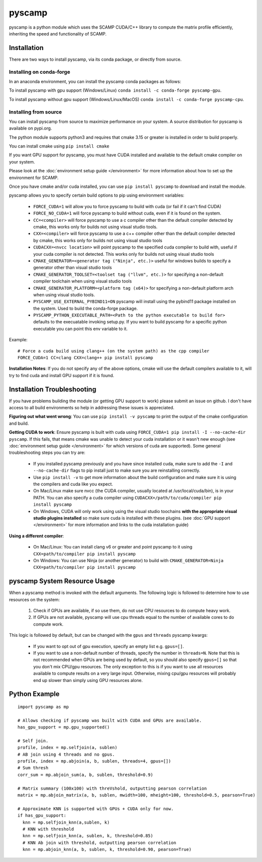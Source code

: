 pyscamp
=======

pyscamp is a python module which uses the SCAMP CUDA/C++ library to compute the matrix profile efficiently, inheriting the speed and functionality of SCAMP.


Installation
------------
There are two ways to install pyscamp, via its conda package, or directly from source.

Installing on conda-forge
^^^^^^^^^^^^^^^^^^^^^^^^^
In an anaconda environment, you can install the pyscamp conda packages as follows:

To install pyscamp with gpu support (Windows/Linux) ``conda install -c conda-forge pyscamp-gpu``.

To install pyscamp without gpu support (Windows/Linux/MacOS) ``conda install -c conda-forge pyscamp-cpu``.

Installing from source
^^^^^^^^^^^^^^^^^^^^^^
You can install pyscamp from source to maximize performance on your system. A source distribution for pyscamp is available on pypi.org.

The python module supports python3 and requires that cmake 3.15 or greater is installed in order to build properly.

You can install cmake using ``pip install cmake``

If you want GPU support for pyscamp, you must have CUDA installed and available to the default cmake compiler on your system. 

Please look at the :doc:`environment setup guide </environment>` for more information about how to set up the environment for SCAMP.

Once you have cmake and/or cuda installed, you can use ``pip install pyscamp`` to download and install the module.

pyscamp allows you to specify certain build options to pip using environment variables:

  * ``FORCE_CUDA=1`` will allow you to force pyscamp to build with cuda (or fail if it can't find CUDA)
  * ``FORCE_NO_CUDA=1`` will force pyscamp to build without cuda, even if it is found on the system.
  * ``CC=<compiler>`` will force pyscamp to use a c compiler other than the default compiler detected by cmake, this works only for builds not using visual studio tools.
  * ``CXX=<compiler>`` will force pyscamp to use a c++ compiler other than the default compiler detected by cmake, this works only for builds not using visual studio tools
  * ``CUDACXX=<nvcc location>`` will point pyscamp to the specified cuda compiler to build with, useful if your cuda compiler is not detected. This works only for builds not using visual studio tools
  * ``CMAKE_GENERATOR=<generator tag ("Ninja", etc.)>`` useful for windows builds to specify a generator other than visual studio tools
  * ``CMAKE_GENERATOR_TOOLSET=<toolset tag ("llvm", etc.)>`` for specifying a non-default compiler toolchain when using visual studio tools
  * ``CMAKE_GENERATOR_PLATFORM=<platform tag (x64)>`` for specifying a non-default platform arch when using visual studio tools.
  * ``PYSCAMP_USE_EXTERNAL_PYBIND11=ON`` pyscamp will install using the pybind11 package installed on the system. Used to build the conda-forge package.
  * ``PYSCAMP_PYTHON_EXECUTABLE_PATH=<Path to the python executable to build for>`` defaults to the execuatable invoking setup.py. If you want to build pyscamp for a specific python executable you can point this env variable to it.

.. highlight:: console

Example::

  # Force a cuda build using clang++ (on the system path) as the cpp compiler
  FORCE_CUDA=1 CC=clang CXX=clang++ pip install pyscamp

**Installation Notes**: If you do not specify any of the above options, cmake will use the default compilers available to it, will try to find cuda and install GPU support if it is found.


Installation Troubleshooting
----------------------------

If you have problems building the module (or getting GPU support to work) please submit an issue on github. I don't have access to all build environments so help in addressing these issues is appreciated.

**Figuring out what went wrong**: You can use ``pip install -v pyscamp`` to print the output of the cmake configuration and build.

**Getting CUDA to work**: Ensure pyscamp is built with cuda using ``FORCE_CUDA=1 pip install -I --no-cache-dir pyscamp``. If this fails, that means cmake was unable to detect your cuda installation or it wasn't new enough (see :doc:`environment setup guide </environment>` for which versions of cuda are supported). Some general troubleshooting steps you can try are:

  * If you installed pyscamp previously and you have since installed cuda, make sure to add the ``-I`` and ``--no-cache-dir`` flags to pip install just to make sure you are reinstalling correctly.
  * Use ``pip install -v`` to get more information about the build configuration and make sure it is using the compilers and cuda like you expect.
  * On Mac/Linux make sure nvcc (the CUDA compiler, usually located at /usr/local/cuda/bin), is in your PATH. You can also specify a cuda compiler using ``CUDACXX=/path/to/cuda/compiler pip install pyscamp``
  * On Windows, CUDA will only work using using the visual studio toochains **with the appropriate visual studio plugins installed** so make sure cuda is installed with these plugins. (see :doc:`GPU support </environment>` for more information and links to the cuda installation guide)

**Using a different compiler**:

  * On Mac/Linux: You can install clang v6 or greater and point pyscamp to it using ``CXX=path/to/compiler pip install pyscamp``
  * On Windows: You can use Ninja (or another generator) to build with ``CMAKE_GENERATOR=Ninja CXX=path/to/compiler pip install pyscamp``

pyscamp System Resource Usage
-----------------------------

When a pyscamp method is invoked with the default arguments. The following logic is followed to determine how to use resources on the system:

 1. Check if GPUs are available, if so use them, do not use CPU resources to do compute heavy work.
 2. If GPUs are not available, pyscamp will use cpu threads equal to the number of available cores to do compute work.

This logic is followed by default, but can be changed with the ``gpus`` and ``threads`` pyscamp kwargs:

 * If you want to opt out of gpu execution, specify an empty list e.g. ``gpus=[]``.
 * If you want to use a non-default number of threads, specify the number in ``threads=N``. Note that this is not recommended when GPUs are being used by default, so you should also specify ``gpus=[]`` so that you don't mix CPU/gpu resources. The only exception to this is if you want to use all resources available to compute results on a very large input. Otherwise, mixing cpu/gpu resources will probably end up slower than simply using GPU resources alone.

Python Example
--------------

.. highlight:: python

::

  import pyscamp as mp

  # Allows checking if pyscamp was built with CUDA and GPUs are available.
  has_gpu_support = mp.gpu_supported()

  # Self join.
  profile, index = mp.selfjoin(a, sublen)
  # AB join using 4 threads and no gpus.
  profile, index = mp.abjoin(a, b, sublen, threads=4, gpus=[])
  # Sum thresh
  corr_sum = mp.abjoin_sum(a, b, sublen, threshold=0.9)
    
  # Matrix summary (100x100) with threVshold, outputting pearson correlation
  matrix = mp.abjoin_matrix(a, b, sublen, mwidth=100, mheight=100, threshold=0.5, pearson=True)

  # Approximate KNN is supported with GPUs + CUDA only for now.
  if has_gpu_support:
    knn = mp.selfjoin_knn(a,sublen, k)
    # KNN with threshold
    knn = mp.selfjoin_knn(a, sublen, k, threshold=0.85)
    # KNN Ab join with threshold, outputting pearson correlation
    knn = mp.abjoin_knn(a, b, sublen, k, threshold=0.90, pearson=True)


